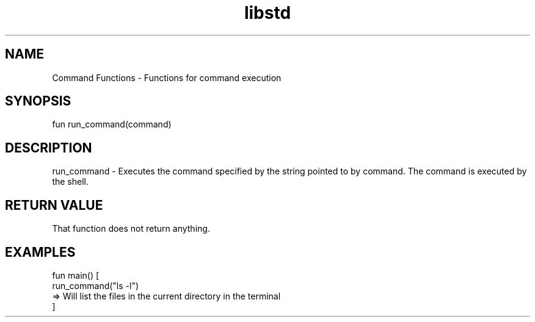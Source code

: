 .TH libstd 1 "06 Juillet 2024" "1.0" "LibStd man page"
.SH NAME
    Command Functions - Functions for command execution

.SH SYNOPSIS
    fun run_command(command)

.SH DESCRIPTION
    run_command - Executes the command specified by the string pointed to by command. The command is executed by the shell.

.SH RETURN VALUE
    That function does not return anything.

.SH EXAMPLES
    fun main() [
        run_command("ls -l")
        => Will list the files in the current directory in the terminal
    ]
